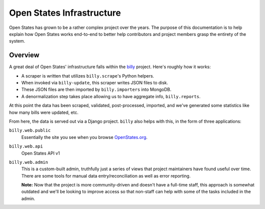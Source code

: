 Open States Infrastructure
==========================

Open States has grown to be a rather complex project over the years.  The purpose of this documentation is to help explain how Open States works end-to-end to better help contributors and project members grasp the entirety of the system.

Overview
--------

A great deal of Open States' infrastructure falls within the `billy <https://docs.openstates.org/projects/billy/>`_ project.  Here's roughly how it works:

* A scraper is written that utilizes ``billy.scrape``'s Python helpers.
* When invoked via ``billy-update``, this scraper writes JSON files to disk.
* These JSON files are then imported by ``billy.importers`` into MongoDB.
* A denormalization step takes place allowing us to have aggregate info, ``billy.reports``.

At this point the data has been scraped, validated, post-processed, imported, and we've generated some statistics like how many bills were updated, etc.

From here, the data is served out via a Django project.  ``billy`` also helps with this, in the form of three applications:

``billy.web.public``
    Essentially the site you see when you browse `OpenStates.org <https://openstates.org>`_.
``billy.web.api``
    Open States API v1
``billy.web.admin``
    This is a custom-built admin, truthfully just a series of views that project maintainers have found useful over time.  There are some tools for manual data entry/reconciliation as well as error reporting.

    **Note:** Now that the project is more community-driven and doesn't have a full-time staff, this approach is somewhat outdated and we'll be looking to improve access so that non-staff can help with some of the tasks included in the admin.

